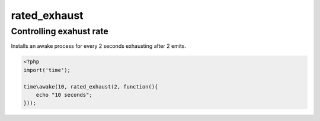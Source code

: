 .. /rated_exhaust.php generated using docpx on 01/14/13 01:12pm
rated_exhaust
=============

.. function:: rated_exhaust($limit, $process)


    Registers the given process to have the given exhaust rate.
    
    A rated exhaust allows for you to install processes that exhaust at the set 
    rate rather than 1.
    
    This is useful if you have processes where you need them to execute more than 
    once but only a certain number of times.
    
    If you require a null exhaust process use the ``null_exhaust`` function.

    :param callable|process $process: PHP Callable or Process.

    :rtype: object Process


Controlling exahust rate
------------------------
 
Installs an awake process for every 2 seconds exhausting after 2 emits.

.. code-block:: php

   <?php
   import('time');
   
   time\awake(10, rated_exhaust(2, function(){
       echo "10 seconds";
   }));



